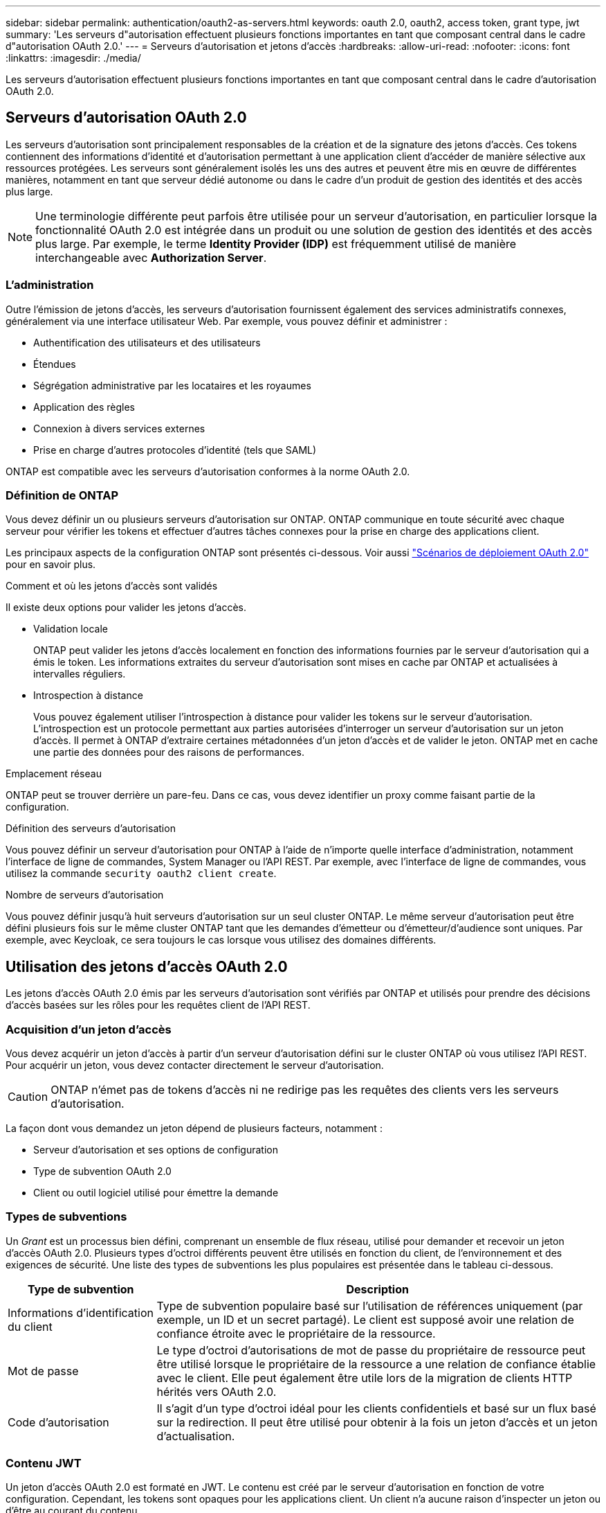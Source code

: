 ---
sidebar: sidebar 
permalink: authentication/oauth2-as-servers.html 
keywords: oauth 2.0, oauth2, access token, grant type, jwt 
summary: 'Les serveurs d"autorisation effectuent plusieurs fonctions importantes en tant que composant central dans le cadre d"autorisation OAuth 2.0.' 
---
= Serveurs d'autorisation et jetons d'accès
:hardbreaks:
:allow-uri-read: 
:nofooter: 
:icons: font
:linkattrs: 
:imagesdir: ./media/


[role="lead"]
Les serveurs d'autorisation effectuent plusieurs fonctions importantes en tant que composant central dans le cadre d'autorisation OAuth 2.0.



== Serveurs d'autorisation OAuth 2.0

Les serveurs d'autorisation sont principalement responsables de la création et de la signature des jetons d'accès. Ces tokens contiennent des informations d'identité et d'autorisation permettant à une application client d'accéder de manière sélective aux ressources protégées. Les serveurs sont généralement isolés les uns des autres et peuvent être mis en œuvre de différentes manières, notamment en tant que serveur dédié autonome ou dans le cadre d'un produit de gestion des identités et des accès plus large.


NOTE: Une terminologie différente peut parfois être utilisée pour un serveur d'autorisation, en particulier lorsque la fonctionnalité OAuth 2.0 est intégrée dans un produit ou une solution de gestion des identités et des accès plus large. Par exemple, le terme *Identity Provider (IDP)* est fréquemment utilisé de manière interchangeable avec *Authorization Server*.



=== L'administration

Outre l'émission de jetons d'accès, les serveurs d'autorisation fournissent également des services administratifs connexes, généralement via une interface utilisateur Web. Par exemple, vous pouvez définir et administrer :

* Authentification des utilisateurs et des utilisateurs
* Étendues
* Ségrégation administrative par les locataires et les royaumes
* Application des règles
* Connexion à divers services externes
* Prise en charge d'autres protocoles d'identité (tels que SAML)


ONTAP est compatible avec les serveurs d'autorisation conformes à la norme OAuth 2.0.



=== Définition de ONTAP

Vous devez définir un ou plusieurs serveurs d'autorisation sur ONTAP. ONTAP communique en toute sécurité avec chaque serveur pour vérifier les tokens et effectuer d'autres tâches connexes pour la prise en charge des applications client.

Les principaux aspects de la configuration ONTAP sont présentés ci-dessous. Voir aussi link:../authentication/oauth2-deployment-scenarios.html["Scénarios de déploiement OAuth 2.0"] pour en savoir plus.

.Comment et où les jetons d'accès sont validés
Il existe deux options pour valider les jetons d'accès.

* Validation locale
+
ONTAP peut valider les jetons d'accès localement en fonction des informations fournies par le serveur d'autorisation qui a émis le token. Les informations extraites du serveur d'autorisation sont mises en cache par ONTAP et actualisées à intervalles réguliers.

* Introspection à distance
+
Vous pouvez également utiliser l'introspection à distance pour valider les tokens sur le serveur d'autorisation. L'introspection est un protocole permettant aux parties autorisées d'interroger un serveur d'autorisation sur un jeton d'accès. Il permet à ONTAP d'extraire certaines métadonnées d'un jeton d'accès et de valider le jeton. ONTAP met en cache une partie des données pour des raisons de performances.



.Emplacement réseau
ONTAP peut se trouver derrière un pare-feu. Dans ce cas, vous devez identifier un proxy comme faisant partie de la configuration.

.Définition des serveurs d'autorisation
Vous pouvez définir un serveur d'autorisation pour ONTAP à l'aide de n'importe quelle interface d'administration, notamment l'interface de ligne de commandes, System Manager ou l'API REST. Par exemple, avec l'interface de ligne de commandes, vous utilisez la commande `security oauth2 client create`.

.Nombre de serveurs d'autorisation
Vous pouvez définir jusqu'à huit serveurs d'autorisation sur un seul cluster ONTAP. Le même serveur d'autorisation peut être défini plusieurs fois sur le même cluster ONTAP tant que les demandes d'émetteur ou d'émetteur/d'audience sont uniques. Par exemple, avec Keycloak, ce sera toujours le cas lorsque vous utilisez des domaines différents.



== Utilisation des jetons d'accès OAuth 2.0

Les jetons d'accès OAuth 2.0 émis par les serveurs d'autorisation sont vérifiés par ONTAP et utilisés pour prendre des décisions d'accès basées sur les rôles pour les requêtes client de l'API REST.



=== Acquisition d'un jeton d'accès

Vous devez acquérir un jeton d'accès à partir d'un serveur d'autorisation défini sur le cluster ONTAP où vous utilisez l'API REST. Pour acquérir un jeton, vous devez contacter directement le serveur d'autorisation.


CAUTION: ONTAP n'émet pas de tokens d'accès ni ne redirige pas les requêtes des clients vers les serveurs d'autorisation.

La façon dont vous demandez un jeton dépend de plusieurs facteurs, notamment :

* Serveur d'autorisation et ses options de configuration
* Type de subvention OAuth 2.0
* Client ou outil logiciel utilisé pour émettre la demande




=== Types de subventions

Un _Grant_ est un processus bien défini, comprenant un ensemble de flux réseau, utilisé pour demander et recevoir un jeton d'accès OAuth 2.0. Plusieurs types d'octroi différents peuvent être utilisés en fonction du client, de l'environnement et des exigences de sécurité. Une liste des types de subventions les plus populaires est présentée dans le tableau ci-dessous.

[cols="25,75"]
|===
| Type de subvention | Description 


| Informations d'identification du client | Type de subvention populaire basé sur l'utilisation de références uniquement (par exemple, un ID et un secret partagé). Le client est supposé avoir une relation de confiance étroite avec le propriétaire de la ressource. 


| Mot de passe | Le type d'octroi d'autorisations de mot de passe du propriétaire de ressource peut être utilisé lorsque le propriétaire de la ressource a une relation de confiance établie avec le client. Elle peut également être utile lors de la migration de clients HTTP hérités vers OAuth 2.0. 


| Code d'autorisation | Il s'agit d'un type d'octroi idéal pour les clients confidentiels et basé sur un flux basé sur la redirection. Il peut être utilisé pour obtenir à la fois un jeton d'accès et un jeton d'actualisation. 
|===


=== Contenu JWT

Un jeton d'accès OAuth 2.0 est formaté en JWT. Le contenu est créé par le serveur d'autorisation en fonction de votre configuration. Cependant, les tokens sont opaques pour les applications client. Un client n'a aucune raison d'inspecter un jeton ou d'être au courant du contenu.

Chaque jeton d'accès JWT contient un ensemble de réclamations. Les réclamations décrivent les caractéristiques de l'émetteur et l'autorisation en fonction des définitions administratives du serveur d'autorisation. Certaines des réclamations enregistrées avec la norme sont décrites dans le tableau ci-dessous. Toutes les chaînes sont sensibles à la casse.

[cols="20,15,65"]
|===
| Réclamation | Mot-clé | Description 


| Émetteur | iss | Identifie le principal qui a émis le token. Le traitement de la demande est spécifique à l'application. 


| Objet | sous | L'objet ou l'utilisateur du jeton. Le nom est défini comme unique au niveau global ou local. 


| Public | aud | Destinataires pour lequel le token est destiné. Implémenté en tant que tableau de chaînes. 


| Expiration | date | Heure après laquelle le jeton expire et doit être rejeté. 
|===
Voir https://www.rfc-editor.org/info/rfc7519["RFC 7519 : tokens Web JSON"^] pour en savoir plus.
